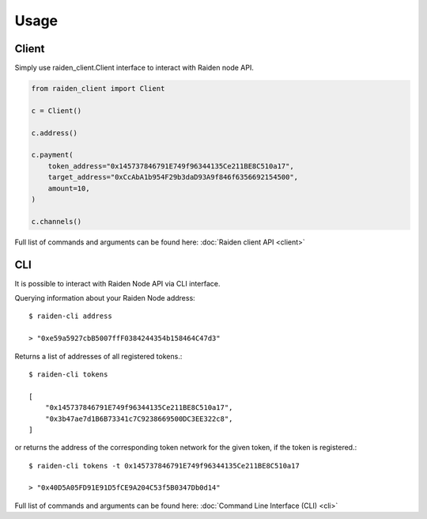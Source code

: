 Usage
=====

Client
------

Simply use raiden_client.Client interface to interact with Raiden node API.

.. code-block:: python

    from raiden_client import Client

    c = Client()

    c.address()

    c.payment(
        token_address="0x145737846791E749f96344135Ce211BE8C510a17",
        target_address="0xCcAbA1b954F29b3daD93A9f846f6356692154500",
        amount=10,
    )

    c.channels()


Full list of commands and arguments can be found here:
:doc:`Raiden client API <client>`

CLI
---

It is possible to interact with Raiden Node API via CLI interface.


Querying information about your Raiden Node address::

    $ raiden-cli address

    > "0xe59a5927cbB5007ffF0384244354b158464C47d3"


Returns a list of addresses of all registered tokens.::

    $ raiden-cli tokens

    [
        "0x145737846791E749f96344135Ce211BE8C510a17",
        "0x3b47ae7d1B6B73341c7C9238669500DC3EE322c8",
    ]

or returns the address of the corresponding token network for the given token,
if the token is registered.::

    $ raiden-cli tokens -t 0x145737846791E749f96344135Ce211BE8C510a17

    > "0x40D5A05FD91E91D5fCE9A204C53f5B0347Db0d14"


Full list of commands and arguments can be found here:
:doc:`Command Line Interface (CLI) <cli>`
